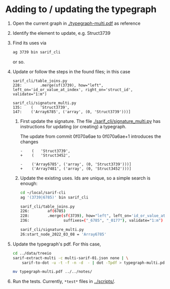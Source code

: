 * Adding to / updating the typegraph

  1. Open the current graph in [[./typegraph-multi.pdf]] as reference
  2. Identify the element to update, e.g. Struct3739
  3. Find its uses via
     #+BEGIN_SRC sh
       ag 3739 bin sarif_cli
     #+END_SRC
     or so.
  4. Update or follow the steps in the found files; in this case
     #+BEGIN_SRC text
       sarif_cli/table_joins.py
       228:        .merge(sf(3739), how="left", left_on='id_or_value_at_index', right_on='struct_id', validate="1:m")

       sarif_cli/signature_multi.py
       135:    (   'Struct3739',
       147:    ('Array6785', ('array', (0, 'Struct3739')))]
     #+END_SRC
     1. First update the signature.  The file [[./sarif_cli/signature_multi.py]] has
        instructions for updating (or creating) a typegraph.

        The update from commit 0f070a6ae to 0f070a6ae+1 introduces the changes
        #+BEGIN_SRC text
          -    (   'Struct3739',
          +    (   'Struct3452',

          -    ('Array6785', ('array', (0, 'Struct3739')))]
          +    ('Array7481', ('array', (0, 'Struct3452')))]
        #+END_SRC

     2. Update the existing uses.  Ids are unique, so a simple search is enough:
        #+BEGIN_SRC sh
          cd ~/local/sarif-cli
          ag '(3739|6785)' bin sarif_cli

          sarif_cli/table_joins.py
          226:        af(6785)
          228:        .merge(sf(3739), how="left", left_on='id_or_value_at_index', right_on='struct_id', validate="1:m")
          236:               suffixes=("_6785", "_0177"), validate="1:m")

          sarif_cli/signature_multi.py
          26:start_node_2022_03_08 = 'Array6785'
        #+END_SRC

  5. Update the typegraph's pdf.  For this case,
     #+BEGIN_SRC sh
       cd ../data/treeio
       sarif-extract-multi -c multi-sarif-01.json none | \
           sarif-to-dot -u -t -f -n -d  - | dot -Tpdf > typegraph-multi.pdf

       mv typegraph-multi.pdf ../../notes/
     #+END_SRC

  6. Run the tests.  Currently, =*test*= files in [[../scripts/]].

  
      
